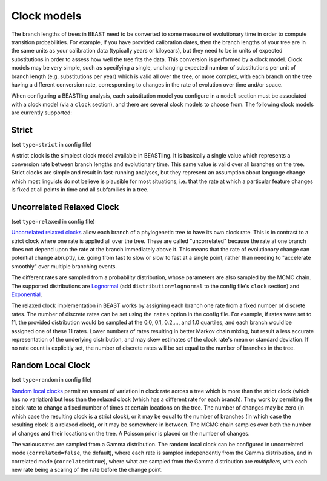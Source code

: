 ===================
Clock models
===================

The branch lengths of trees in BEAST need to be converted to some measure of evolutionary time in order to compute transition probabilities.  For example, if you have provided calibration dates, then the branch lengths of your tree are in the same units as your calibration data (typically years or kiloyears), but they need to be in units of expected substitutions in order to assess how well the tree fits the data.  This conversion is performed by a clock model.  Clock models may be very simple, such as specifying a single, unchanging expected number of substitutions per unit of branch length (e.g. substitutions per year) which is valid all over the tree, or more complex, with each branch on the tree having a different conversion rate, corresponding to changes in the rate of evolution over time and/or space.

When configuring a BEASTling analysis, each substitution model you configure in a ``model`` section must be associated with a clock model (via a ``clock`` section), and there are several clock models to choose from.  The following clock models are currently supported:

Strict
------

(set ``type=strict`` in config file)

A strict clock is the simplest clock model available in BEASTling.  It is basically a single value which represents a conversion rate between branch lengths and evolutionary time.  This same value is valid over all branches on the tree.  Strict clocks are simple and result in fast-running analyses, but they represent an assumption about language change which most linguists do not believe is plausible for most situations, i.e. that the rate at which a particular feature changes is fixed at all points in time and all subfamilies in a tree.

Uncorrelated Relaxed Clock
--------------------------

(set ``type=relaxed`` in config file)

`Uncorrelated relaxed clocks <http://journals.plos.org/plosbiology/article?id=10.1371/journal.pbio.0040088>`_ allow each branch of a phylogenetic tree to have its own clock rate.  This is in contrast to a strict clock where one rate is applied all over the tree.  These are called "uncorrelated" because the rate at one branch does not depend upon the rate at the branch immediately above it.  This means that the rate of evolutionary change can potential change abruptly, i.e. going from fast to slow or slow to fast at a single point, rather than needing to "accelerate smoothly" over multiple branching events.

The different rates are sampled from a probability distribution, whose parameters are also sampled by the MCMC chain.  The supported distributions are `Lognormal <https://en.wikipedia.org/wiki/Log-normal_distribution>`_ (add ``distribution=lognormal`` to the config file's ``clock`` section) and `Exponential <https://en.wikipedia.org/wiki/Exponential_distribution>`_.

The relaxed clock implementation in BEAST works by assigning each branch one rate from a fixed number of discrete rates.  The number of discrete rates can be set using the ``rates`` option in the config file.  For example, if rates were set to 11, the provided distribution would be sampled at the 0.0, 0.1, 0.2,..., and 1.0 quartiles, and each branch would be assigned one of these 11 rates.  Lower numbers of rates resulting in better Markov chain mixing, but result a less accurate representation of the underlying distribution, and may skew estimates of the clock rate's mean or standard deviation.  If no rate count is explicitly set, the number of discrete rates will be set equal to the number of branches in the tree.

Random Local Clock
------------------

(set ``type=random`` in config file)

`Random local clocks <http://bmcbiol.biomedcentral.com/articles/10.1186/1741-7007-8-114>`_ permit an amount of variation in clock rate across a tree which is more than the strict clock (which has no variation) but less than the relaxed clock (which has a different rate for each branch).  They work by permiting the clock rate to change a fixed number of times at certain locations on the tree.  The number of changes may be zero (in which case the resulting clock is a strict clock), or it may be equal to the number of branches (in which case the resulting clock is a relaxed clock), or it may be somewhere in between.  The MCMC chain samples over both the number of changes and their locations on the tree.  A Poisson prior is placed on the number of changes.

The various rates are sampled from a Gamma distribution.  The random local clock can be configured in uncorrelated mode (``correlated=false``, the default), where each rate is sampled independently from the Gamma distribution, and in correlated mode (``correlated=true``), where what are sampled from the Gamma distribution are *multipliers*, with each new rate being a scaling of the rate before the change point.

